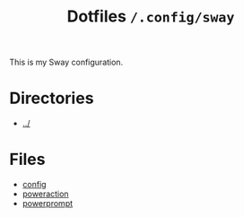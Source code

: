 #+title: Dotfiles =/.config/sway=

This is my Sway configuration.

* Directories
- [[../index.org][../]]

* Files
- [[./config.org][config]]
- [[./poweraction.org][poweraction]]
- [[./powerprompt.org][powerprompt]]
